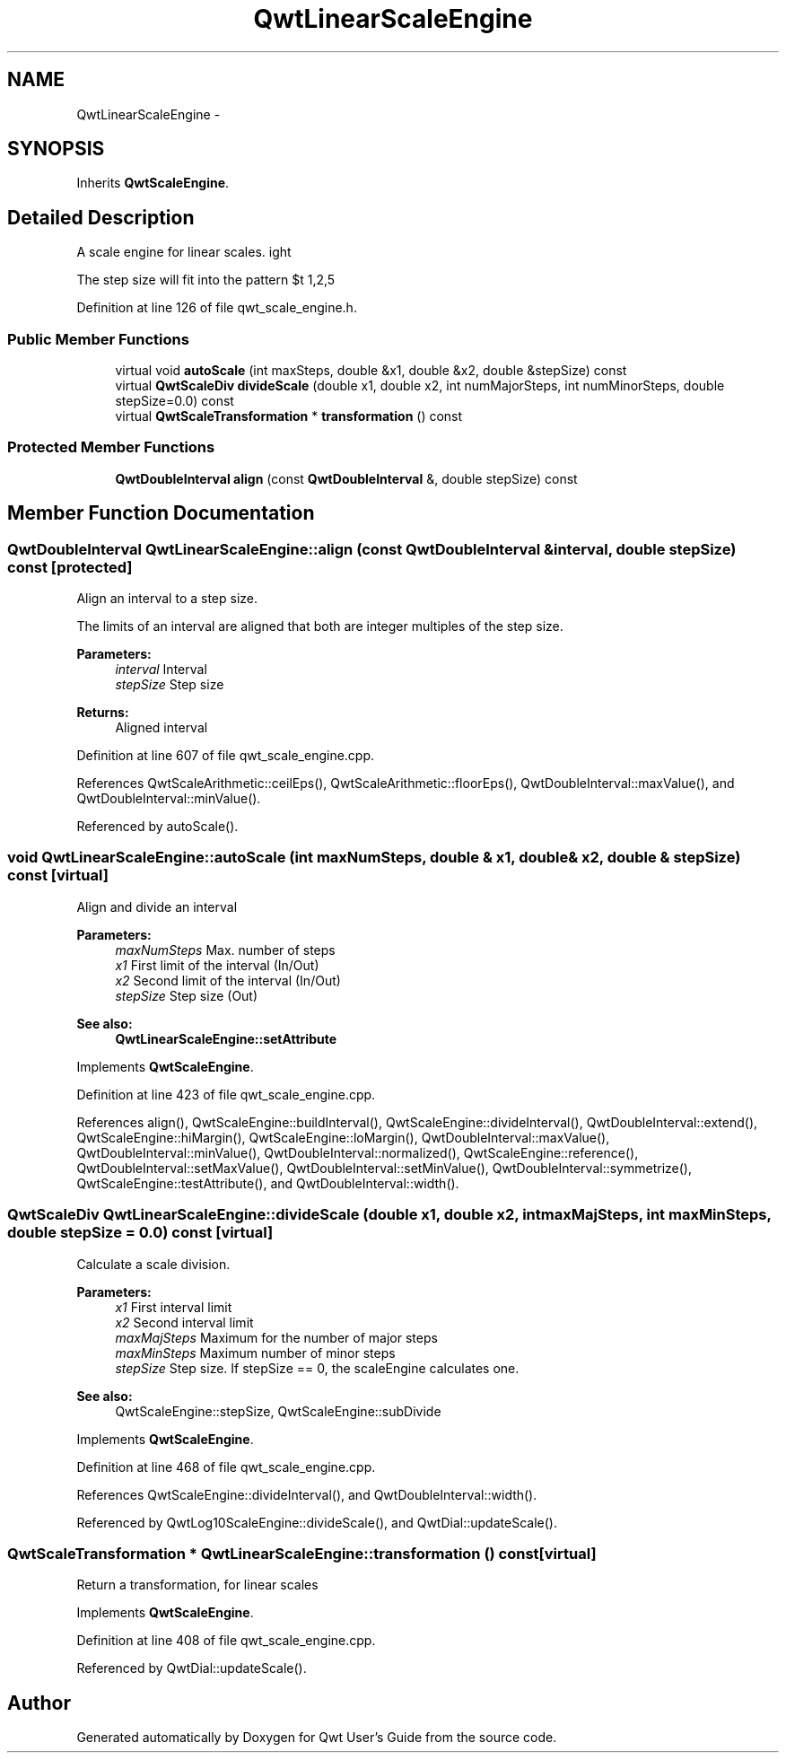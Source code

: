 .TH "QwtLinearScaleEngine" 3 "26 Feb 2007" "Version 5.0.1" "Qwt User's Guide" \" -*- nroff -*-
.ad l
.nh
.SH NAME
QwtLinearScaleEngine \- 
.SH SYNOPSIS
.br
.PP
Inherits \fBQwtScaleEngine\fP.
.PP
.SH "Detailed Description"
.PP 
A scale engine for linear scales. 

The step size will fit into the pattern $\left\{ 1,2,5\right\} \cdot 10^{n}$, where n is an integer. 
.PP
Definition at line 126 of file qwt_scale_engine.h.
.SS "Public Member Functions"

.in +1c
.ti -1c
.RI "virtual void \fBautoScale\fP (int maxSteps, double &x1, double &x2, double &stepSize) const "
.br
.ti -1c
.RI "virtual \fBQwtScaleDiv\fP \fBdivideScale\fP (double x1, double x2, int numMajorSteps, int numMinorSteps, double stepSize=0.0) const "
.br
.ti -1c
.RI "virtual \fBQwtScaleTransformation\fP * \fBtransformation\fP () const "
.br
.in -1c
.SS "Protected Member Functions"

.in +1c
.ti -1c
.RI "\fBQwtDoubleInterval\fP \fBalign\fP (const \fBQwtDoubleInterval\fP &, double stepSize) const "
.br
.in -1c
.SH "Member Function Documentation"
.PP 
.SS "\fBQwtDoubleInterval\fP QwtLinearScaleEngine::align (const \fBQwtDoubleInterval\fP & interval, double stepSize) const\fC [protected]\fP"
.PP
Align an interval to a step size. 
.PP
The limits of an interval are aligned that both are integer multiples of the step size.
.PP
\fBParameters:\fP
.RS 4
\fIinterval\fP Interval 
.br
\fIstepSize\fP Step size
.RE
.PP
\fBReturns:\fP
.RS 4
Aligned interval 
.RE
.PP

.PP
Definition at line 607 of file qwt_scale_engine.cpp.
.PP
References QwtScaleArithmetic::ceilEps(), QwtScaleArithmetic::floorEps(), QwtDoubleInterval::maxValue(), and QwtDoubleInterval::minValue().
.PP
Referenced by autoScale().
.SS "void QwtLinearScaleEngine::autoScale (int maxNumSteps, double & x1, double & x2, double & stepSize) const\fC [virtual]\fP"
.PP
Align and divide an interval
.PP
\fBParameters:\fP
.RS 4
\fImaxNumSteps\fP Max. number of steps 
.br
\fIx1\fP First limit of the interval (In/Out) 
.br
\fIx2\fP Second limit of the interval (In/Out) 
.br
\fIstepSize\fP Step size (Out)
.RE
.PP
\fBSee also:\fP
.RS 4
\fBQwtLinearScaleEngine::setAttribute\fP 
.RE
.PP

.PP
Implements \fBQwtScaleEngine\fP.
.PP
Definition at line 423 of file qwt_scale_engine.cpp.
.PP
References align(), QwtScaleEngine::buildInterval(), QwtScaleEngine::divideInterval(), QwtDoubleInterval::extend(), QwtScaleEngine::hiMargin(), QwtScaleEngine::loMargin(), QwtDoubleInterval::maxValue(), QwtDoubleInterval::minValue(), QwtDoubleInterval::normalized(), QwtScaleEngine::reference(), QwtDoubleInterval::setMaxValue(), QwtDoubleInterval::setMinValue(), QwtDoubleInterval::symmetrize(), QwtScaleEngine::testAttribute(), and QwtDoubleInterval::width().
.SS "\fBQwtScaleDiv\fP QwtLinearScaleEngine::divideScale (double x1, double x2, int maxMajSteps, int maxMinSteps, double stepSize = \fC0.0\fP) const\fC [virtual]\fP"
.PP
Calculate a scale division. 
.PP
\fBParameters:\fP
.RS 4
\fIx1\fP First interval limit 
.br
\fIx2\fP Second interval limit 
.br
\fImaxMajSteps\fP Maximum for the number of major steps 
.br
\fImaxMinSteps\fP Maximum number of minor steps 
.br
\fIstepSize\fP Step size. If stepSize == 0, the scaleEngine calculates one.
.RE
.PP
\fBSee also:\fP
.RS 4
QwtScaleEngine::stepSize, QwtScaleEngine::subDivide 
.RE
.PP

.PP
Implements \fBQwtScaleEngine\fP.
.PP
Definition at line 468 of file qwt_scale_engine.cpp.
.PP
References QwtScaleEngine::divideInterval(), and QwtDoubleInterval::width().
.PP
Referenced by QwtLog10ScaleEngine::divideScale(), and QwtDial::updateScale().
.SS "\fBQwtScaleTransformation\fP * QwtLinearScaleEngine::transformation () const\fC [virtual]\fP"
.PP
Return a transformation, for linear scales 
.PP
Implements \fBQwtScaleEngine\fP.
.PP
Definition at line 408 of file qwt_scale_engine.cpp.
.PP
Referenced by QwtDial::updateScale().

.SH "Author"
.PP 
Generated automatically by Doxygen for Qwt User's Guide from the source code.

